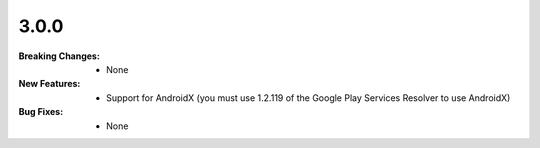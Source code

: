 3.0.0
-----
:Breaking Changes:
    * None
:New Features:
    * Support for AndroidX (you must use 1.2.119 of the Google Play Services Resolver to use AndroidX)
:Bug Fixes:
    * None
